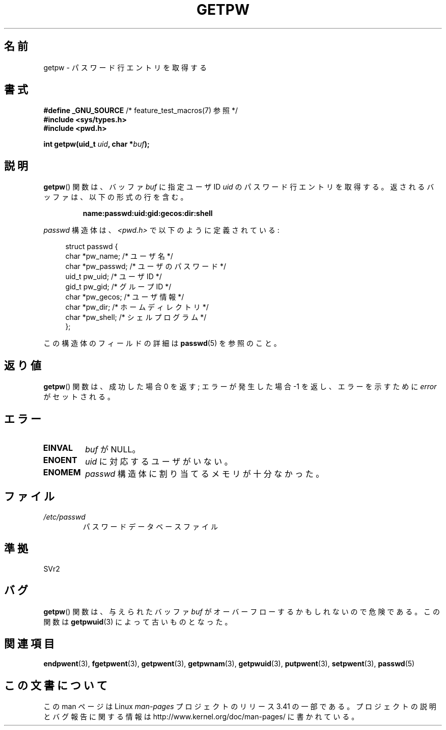 .\" Copyright 1993 David Metcalfe (david@prism.demon.co.uk)
.\"
.\" Permission is granted to make and distribute verbatim copies of this
.\" manual provided the copyright notice and this permission notice are
.\" preserved on all copies.
.\"
.\" Permission is granted to copy and distribute modified versions of this
.\" manual under the conditions for verbatim copying, provided that the
.\" entire resulting derived work is distributed under the terms of a
.\" permission notice identical to this one.
.\"
.\" Since the Linux kernel and libraries are constantly changing, this
.\" manual page may be incorrect or out-of-date.  The author(s) assume no
.\" responsibility for errors or omissions, or for damages resulting from
.\" the use of the information contained herein.  The author(s) may not
.\" have taken the same level of care in the production of this manual,
.\" which is licensed free of charge, as they might when working
.\" professionally.
.\"
.\" Formatted or processed versions of this manual, if unaccompanied by
.\" the source, must acknowledge the copyright and authors of this work.
.\"
.\" References consulted:
.\"     Linux libc source code
.\"     Lewine's _POSIX Programmer's Guide_ (O'Reilly & Associates, 1991)
.\"     386BSD man pages
.\" Modified Sat Jul 24 19:23:25 1993 by Rik Faith (faith@cs.unc.edu)
.\" Modified Mon May 27 21:37:47 1996 by Martin Schulze (joey@linux.de)
.\"
.\"*******************************************************************
.\"
.\" This file was generated with po4a. Translate the source file.
.\"
.\"*******************************************************************
.TH GETPW 3 2010\-10\-21 GNU "Linux Programmer's Manual"
.SH 名前
getpw \- パスワード行エントリを取得する
.SH 書式
.nf
\fB#define _GNU_SOURCE\fP             /* feature_test_macros(7) 参照 */
\fB#include <sys/types.h>\fP
\fB#include <pwd.h>\fP
.sp
\fBint getpw(uid_t \fP\fIuid\fP\fB, char *\fP\fIbuf\fP\fB);\fP
.fi
.SH 説明
\fBgetpw\fP()  関数は、バッファ \fIbuf\fP に指定ユーザ ID \fIuid\fP の パスワード行エントリを取得する。
返されるバッファは、以下の形式の行を含む。
.sp
.RS
\fBname:passwd:uid:gid:gecos:dir:shell\fP
.RE
.PP
\fIpasswd\fP 構造体は、\fI<pwd.h>\fP で以下のように定義されている:
.sp
.in +4n
.nf
struct passwd {
    char   *pw_name;       /* ユーザ名 */
    char   *pw_passwd;     /* ユーザのパスワード */
    uid_t   pw_uid;        /* ユーザ ID */
    gid_t   pw_gid;        /* グループ ID */
    char   *pw_gecos;      /* ユーザ情報 */
    char   *pw_dir;        /* ホームディレクトリ */
    char   *pw_shell;      /* シェルプログラム */
};
.fi
.in
.PP
この構造体のフィールドの詳細は \fBpasswd\fP(5)  を参照のこと。
.SH 返り値
\fBgetpw\fP()  関数は、成功した場合 0 を返す; エラーが発生した場合 \-1 を返し、エラーを 示すために \fIerror\fP がセットされる。
.SH エラー
.TP 
\fBEINVAL\fP
\fIbuf\fP が NULL。
.TP 
\fBENOENT\fP
\fIuid\fP に対応するユーザがいない。
.TP 
\fBENOMEM\fP
\fIpasswd\fP 構造体に割り当てるメモリが十分なかった。
.SH ファイル
.TP 
\fI/etc/passwd\fP
パスワードデータベースファイル
.SH 準拠
SVr2
.SH バグ
\fBgetpw\fP()  関数は、与えられたバッファ \fIbuf\fP がオーバーフローするかもしれないので危険である。 この関数は
\fBgetpwuid\fP(3)  によって古いものとなった。
.SH 関連項目
\fBendpwent\fP(3), \fBfgetpwent\fP(3), \fBgetpwent\fP(3), \fBgetpwnam\fP(3),
\fBgetpwuid\fP(3), \fBputpwent\fP(3), \fBsetpwent\fP(3), \fBpasswd\fP(5)
.SH この文書について
この man ページは Linux \fIman\-pages\fP プロジェクトのリリース 3.41 の一部
である。プロジェクトの説明とバグ報告に関する情報は
http://www.kernel.org/doc/man\-pages/ に書かれている。
